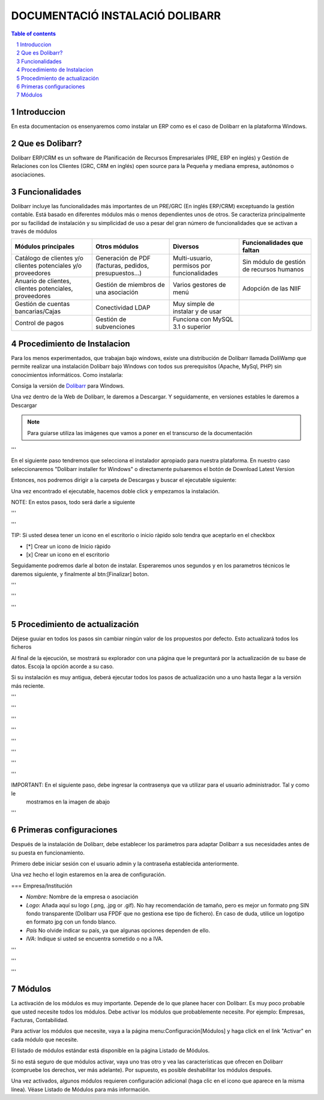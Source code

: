 DOCUMENTACIÓ INSTALACIÓ DOLIBARR
=========================================

.. sectnum::

.. contents:: Table of contents

Introduccion
~~~~~~~~~~~~~~~~~~~~~~~~~

En esta documentacion os ensenyaremos como instalar un ERP como es el caso de Dolibarr en la
plataforma Windows.

Que es Dolibarr?
~~~~~~~~~~~~~~~~~~~~~~~~~

Dolibarr ERP/CRM es un software de Planificación de Recursos Empresariales (PRE, ERP en inglés) y 
Gestión de Relaciones con los Clientes (GRC, CRM en inglés) open source para la Pequeña y mediana empresa,
autónomos o asociaciones.

Funcionalidades
~~~~~~~~~~~~~~~~~~~~~~~~~

Dolibarr incluye las funcionalidades más importantes de un PRE/GRC (En inglés ERP/CRM) exceptuando la gestión contable.
Está basado en diferentes módulos más o menos dependientes unos de otros. Se caracteriza principalmente por su 
facilidad de instalación y su simplicidad de uso a pesar del gran número de funcionalidades que se activan a través
de módulos

+----------------------+----------------------+----------------------+-----------------------------+
| Módulos principales  | Otros módulos        |       Diversos       | Funcionalidades que faltan  |
+======================+======================+======================+=============================+
| Catálogo de clientes | Generación de        | Multi-usuario,       | Sin módulo de gestión de    |
| y/o clientes         | PDF (facturas,       | permisos por         | recursos humanos            |
| potenciales          | pedidos,             | funcionalidades      |                             |
| y/o proveedores      | presupuestos...)     |                      |                             |
+----------------------+----------------------+----------------------+-----------------------------+
| Anuario de clientes, | Gestión de miembros  | Varios gestores      | Adopción de las NIIF        |
| clientes potenciales,| de una asociación    | de menú              |                             |
| proveedores          |                      |                      |                             |
|                      |                      |                      |                             |
+----------------------+----------------------+----------------------+-----------------------------+
| Gestión de cuentas   | Conectividad LDAP    | Muy simple de        |                             |
| bancarias/Cajas      |                      | instalar y de usar   |                             |
|                      |                      |                      |                             |
|                      |                      |                      |                             |
+----------------------+----------------------+----------------------+-----------------------------+
| Control de pagos     | Gestión de           | Funciona con MySQL   |                             |
|                      | subvenciones         | 3.1 o superior       |                             |
|                      |                      |                      |                             |
|                      |                      |                      |                             |
+----------------------+----------------------+----------------------+-----------------------------+

Procedimiento de Instalacion
~~~~~~~~~~~~~~~~~~~~~~~~~

Para los menos experimentados, que trabajan bajo windows, existe una distribución de Dolibarr llamada DoliWamp
que permite realizar una instalación Dolibarr bajo Windows con todos sus prerequisitos (Apache, MySql, PHP)
sin conocimientos informáticos. Como instalarla:

Consiga la versión de `Dolibarr <http://www.dolibarr.es/>`_ para Windows. 

Una vez dentro de la Web de Dolibarr, le daremos a Descargar. Y seguidamente, en versiones estables le daremos a
Descargar

.. note:: Para guiarse utiliza las imágenes que vamos a poner en el transcurso de la documentación

.. image:: ./Recursos/1.png[]

'''

.. image::./Recursos/2.png[align=center]


En el siguiente paso tendremos que selecciona el instalador apropiado para nuestra plataforma. En nuestro caso
seleccionaremos "Dolibarr installer for Windows" o directamente pulsaremos el botón de Download Latest Version


.. image::./Recursos/3.png[align=center]

Entonces, nos podremos dirigir a la carpeta de Descargas y buscar el ejecutable siguiente:

.. image::./Recursos/4.png[]

Una vez encontrado el ejecutable, hacemos doble click y empezamos la instalación.

NOTE: En estos pasos, todo será darle a siguiente

.. image::./Recursos/5.png[align=center]

'''

.. image::./Recursos/6.png[align=center]

'''

.. image::./Recursos/7.png[align=center]

TIP: Si usted desea tener un icono en el escritorio o inicio ràpido solo tendra que aceptarlo en el checkbox


* [*] Crear un icono de Inicio ràpido
* [x] Crear un icono en el escritorio

Seguidamente podremos darle al boton de instalar. Esperaremos unos segundos y en los parametros técnicos le daremos 
siguiente, y finalmente al btn:[Finalizar] boton.

.. image::./Recursos/8.png[align=center]

'''

.. image::./Recursos/9.png[align=center]

'''

.. image::./Recursos/10.png[align=center]

'''

.. image::./Recursos/13.png[align=center]

Procedimiento de actualización 
~~~~~~~~~~~~~~~~~~~~~~~~~

Déjese guuiar en todos los pasos sin cambiar ningún valor de los propuestos por defecto. Esto actualizará todos
los ficheros 

Al final de la ejecución, se mostrará su explorador con una página que le preguntará por la actualización de su
base de datos. Escoja la opción acorde a su caso. 

Si su instalación es muy antigua, deberá ejecutar todos los pasos de actualización uno a uno hasta llegar a la versión más reciente. 

.. image::./Recursos/14.png[align=center]

'''

.. image::./Recursos/15.png[align=center]

'''

.. image::./Recursos/16.png[align=center]

'''

.. image::./Recursos/17.png[align=center]

'''

.. image::./Recursos/18.png[align=center]

'''

.. image::./Recursos/19.png[align=center]

'''

.. image::./Recursos/20.png[align=center]

'''

.. image::./Recursos/21.png[align=center]

'''

IMPORTANT: En el siguiente paso, debe ingresar la contrasenya que va utilizar para el usuario administrador. Tal y como le
            mostramos en la imagen de abajo

.. image::./Recursos/22.png[align=center]

'''

.. image::./Recursos/23.png[align=center]

Primeras configuraciones
~~~~~~~~~~~~~~~~~~~~~~~~~

Después de la instalación de Dolibarr, debe establecer los parámetros para adaptar Dolibarr a
sus necesidades antes de su puesta en funcionamiento. 

Primero debe iniciar sesión con el usuario admin y la contraseña establecida anteriormente.

.. image::./Recursos/24.png[align=center]

Una vez hecho el login estaremos en la area de configuración.

.. image::./Recursos/25.png[align=center]

=== Empresa/Institución 

* *Nombre*: Nombre de la empresa o asociación
* *Logo*: Añada aquí su logo (.png, .jpg or .gif). No hay recomendación de tamaño, pero es mejor un formato png SIN fondo transparente (Dolibarr usa FPDF que no gestiona ese tipo de fichero). En caso de duda, utilice un logotipo en formato jpg con un fondo blanco.
* *País* No olvide indicar su país, ya que algunas opciones dependen de ello.
* *IVA*: Indique si usted se encuentra sometido o no a IVA. 

.. image::./Recursos/26.png[align=center]

'''

.. image::./Recursos/27.png[align=center]

'''

.. image::./Recursos/28.png[align=center]

'''

.. image::./Recursos/29.png[align=center]

Módulos 
~~~~~~~~~~~~~~~~~~~~~~~~~

La activación de los módulos es muy importante. Depende de lo que planee hacer con Dolibarr. Es muy poco probable que usted necesite todos los módulos. Debe activar los módulos que probablemente necesite. Por ejemplo: Empresas, Facturas, Contabilidad.

Para activar los módulos que necesite, vaya a la página menu:Configuración[Módulos] y haga click en el link "Activar" en cada módulo que necesite.

El listado de módulos estándar está disponible en la página Listado de Módulos.

Si no está seguro de que módulos activar, vaya uno tras otro y vea las características que ofrecen en Dolibarr (compruebe los derechos, ver más adelante). Por supuesto, es posible deshabilitar los módulos después.

Una vez activados, algunos módulos requieren configuración adicional (haga clic en el icono que aparece en la misma línea). Véase Listado de Módulos para más información. 

.. image::./Recursos/30.png[align=center]


